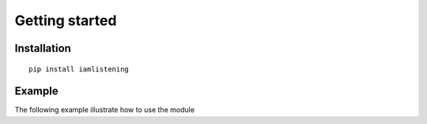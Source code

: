 Getting started
===============
.. py:module:: iamlistening


Installation
------------

::
    
    pip install iamlistening


Example
-------

The following example illustrate how to use the module


.. rli:: https://raw.githubusercontent.com/mraniki/iamlistening/main/examples/example.py
    :language: python
    .. :class: dropdown




       